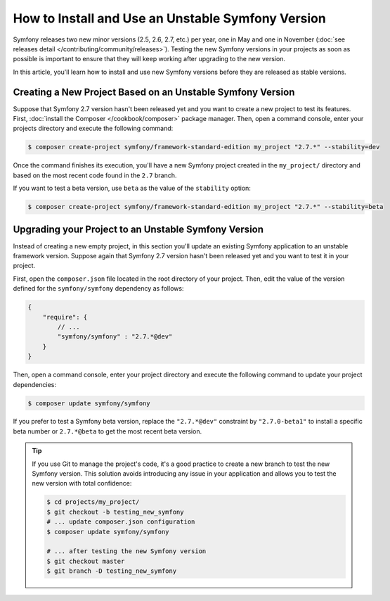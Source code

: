 How to Install and Use an Unstable Symfony Version
==================================================

Symfony releases two new minor versions (2.5, 2.6, 2.7, etc.) per year, one in
May and one in November (:doc:`see releases detail </contributing/community/releases>`).
Testing the new Symfony versions in your projects as soon as possible is important
to ensure that they will keep working after upgrading to the new version.

In this article, you'll learn how to install and use new Symfony versions before
they are released as stable versions.

Creating a New Project Based on an Unstable Symfony Version
-----------------------------------------------------------

Suppose that Symfony 2.7 version hasn't been released yet and you want to create
a new project to test its features. First, :doc:`install the Composer </cookbook/composer>`
package manager. Then, open a command console, enter your projects directory and
execute the following command:

.. code-block:: bash

    $ composer create-project symfony/framework-standard-edition my_project "2.7.*" --stability=dev

Once the command finishes its execution, you'll have a new Symfony project created
in the ``my_project/`` directory and based on the most recent code found in the
``2.7`` branch.

If you want to test a beta version, use ``beta`` as the value of the ``stability``
option:

.. code-block:: bash

    $ composer create-project symfony/framework-standard-edition my_project "2.7.*" --stability=beta

Upgrading your Project to an Unstable Symfony Version
-----------------------------------------------------

Instead of creating a new empty project, in this section you'll update an existing
Symfony application to an unstable framework version. Suppose again that Symfony
2.7 version hasn't been released yet and you want to test it in your project.

First, open the ``composer.json`` file located in the root directory of your
project. Then, edit the value of the version defined for the ``symfony/symfony``
dependency as follows:

.. code-block:: json

    {
        "require": {
            // ...
            "symfony/symfony" : "2.7.*@dev"
        }
    }

Then, open a command console, enter your project directory and execute the following
command to update your project dependencies:

.. code-block:: bash

    $ composer update symfony/symfony

If you prefer to test a Symfony beta version, replace the ``"2.7.*@dev"`` constraint
by ``"2.7.0-beta1"`` to install a specific beta number or ``2.7.*@beta`` to get
the most recent beta version.

.. tip::

    If you use Git to manage the project's code, it's a good practice to create
    a new branch to test the new Symfony version. This solution avoids introducing
    any issue in your application and allows you to test the new version with
    total confidence:

    .. code-block:: bash

        $ cd projects/my_project/
        $ git checkout -b testing_new_symfony
        # ... update composer.json configuration
        $ composer update symfony/symfony

        # ... after testing the new Symfony version
        $ git checkout master
        $ git branch -D testing_new_symfony
